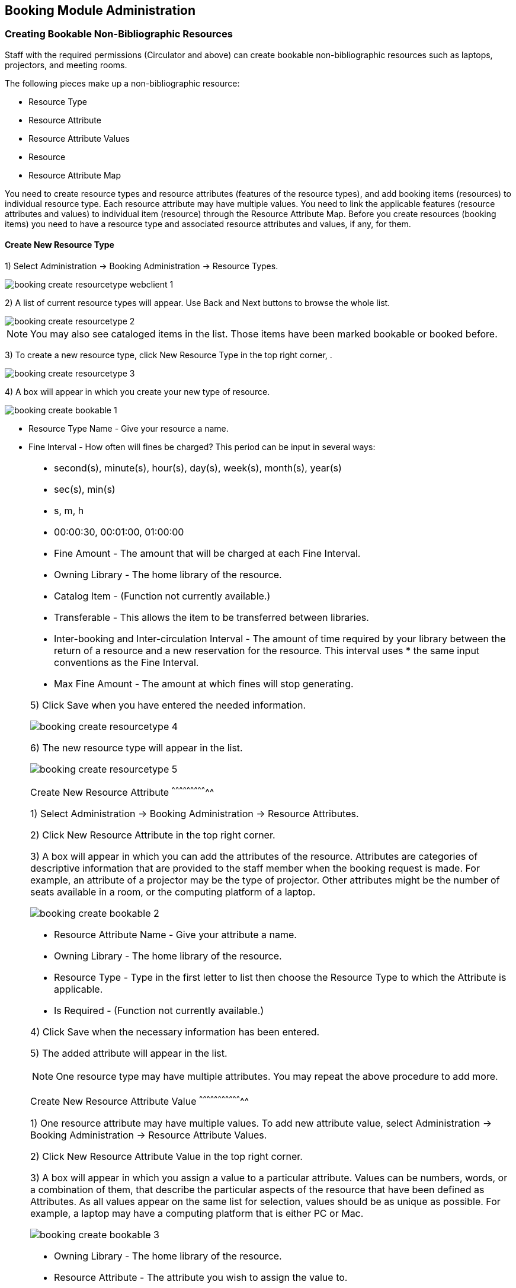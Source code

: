 Booking Module Administration
-----------------------------

Creating Bookable Non-Bibliographic Resources
~~~~~~~~~~~~~~~~~~~~~~~~~~~~~~~~~~~~~~~~~~~~~

Staff with the required permissions (Circulator and above) can create bookable non-bibliographic resources such as laptops, projectors, and meeting rooms.

The following pieces make up a non-bibliographic resource:

* Resource Type
* Resource Attribute
* Resource Attribute Values
* Resource
* Resource Attribute Map

You need to create resource types and resource attributes (features of the resource types), and add booking items (resources) to individual resource type. Each resource attribute may have multiple values. You need to link the applicable features (resource attributes and values) to individual item (resource) through the Resource Attribute Map. Before you create resources (booking items) you need to have a resource type and associated resource attributes and values, if any, for them.

Create New Resource Type
^^^^^^^^^^^^^^^^^^^^^^^^

1) Select Administration -> Booking Administration -> Resource Types.

image::images/booking/booking-create-resourcetype_webclient-1.png[]

2) A list of current resource types will appear. Use Back and Next buttons to browse the whole list.

image::images/booking/booking-create-resourcetype-2.png[]

[NOTE]
You may also see cataloged items in the list. Those items have been marked bookable or booked before.


3) To create a new resource type, click New Resource Type in the top right corner, .

image::images/booking/booking-create-resourcetype-3.png[]

4) A box will appear in which you create your new type of resource.

image::images/booking/booking-create-bookable-1.png[]

* Resource Type Name - Give your resource a name.
* Fine Interval - How often will fines be charged? This period can be input in several ways:

[NOTE]
====================================================================
** second(s), minute(s), hour(s), day(s), week(s), month(s), year(s)
** sec(s), min(s)
** s, m, h
** 00:00:30, 00:01:00, 01:00:00
===================================================================

* Fine Amount - The amount that will be charged at each Fine Interval.
* Owning Library - The home library of the resource.
* Catalog Item - (Function not currently available.)
* Transferable - This allows the item to be transferred between libraries.
* Inter-booking and Inter-circulation Interval - The amount of time required by your library between the return of a resource and a new reservation for the resource. This interval uses * the same input conventions as the Fine Interval.
* Max Fine Amount - The amount at which fines will stop generating.

5) Click Save when you have entered the needed information.

image::images/booking/booking-create-resourcetype-4.png[]

6) The new resource type will appear in the list.

image::images/booking/booking-create-resourcetype-5.png[]

Create New Resource Attribute
^^^^^^^^^^^^^^^^^^^^^^^^^^^^^

1) Select Administration -> Booking Administration -> Resource Attributes.

2) Click New Resource Attribute in the top right corner.

3) A box will appear in which you can add the attributes of the resource. Attributes are categories of descriptive information that are provided to the staff member when the booking request is made. For example, an attribute of a projector may be the type of projector. Other attributes might be the number of seats available in a room, or the computing platform of a laptop.

image::images/booking/booking-create-bookable-2.png[]

* Resource Attribute Name - Give your attribute a name.
* Owning Library - The home library of the resource.
* Resource Type - Type in the first letter to list then choose the Resource Type to which the Attribute is applicable.
* Is Required - (Function not currently available.)

4) Click Save when the necessary information has been entered.

5) The added attribute will appear in the list.

[NOTE]
One resource type may have multiple attributes. You may repeat the above procedure to add more.

Create New Resource Attribute Value
^^^^^^^^^^^^^^^^^^^^^^^^^^^^^^^^^^^

1) One resource attribute may have multiple values. To add new attribute value, select Administration -> Booking Administration -> Resource Attribute Values.

2) Click New Resource Attribute Value in the top right corner.

3) A box will appear in which you assign a value to a particular attribute. Values can be numbers, words, or a combination of them, that describe the particular aspects of the resource that have been defined as Attributes. As all values appear on the same list for selection, values should be as unique as possible. For example, a laptop may have a computing platform that is either PC or Mac.

image::images/booking/booking-create-bookable-3.png[]

* Owning Library - The home library of the resource.
* Resource Attribute - The attribute you wish to assign the value to.
* Valid Value - Enter the value for your attribute.

4) Click Save when the required information has been added.

5) The attribute value will appear in the list. Each attribute should have at least two values attached to it; repeat this process for all applicable attribute values.

Create New Resource
^^^^^^^^^^^^^^^^^^^

1) Add items to a resource type. Click Administration -> Booking Administration -> Resources.

2) Click New Resource in the top right corner.

3) A box will appear. Add information for the resource.

image::images/booking/booking-create-bookable-4.png[]

* Owning Library - The home library of the resource.
* Resource Type - Type in the first letter of the resource type's name to list then select the resource type for your item.
* Barcode - Barcode for the resource.
* Overbook - This allows a single item to be reserved, picked up, and returned by multiple patrons during overlapping or identical time periods.
* Is Deposit Required - (Function not currently available.)
* Deposit Amount - (Function not currently available.)
* User Fee - (Function not currently available.)

4) Click Save when the required information has been added.

5) The resource will appear in the list.

[NOTE]
One resource type may have multiple resources attached.

Map Resource Attributes and Values to Resources
^^^^^^^^^^^^^^^^^^^^^^^^^^^^^^^^^^^^^^^^^^^^^^^

1) Use Resource Attribute Maps to bring together the resources and their attributes and values. Select Administration -> Booking Administration -> Resource Attribute Maps.

2) Click New Resource Attribute Map in the right top corner.

3) A box will appear in which you will map your attributes and values to your resources.

image::images/booking/booking-create-bookable-5.png[]

* Resource - Enter the barcode of your resource.
* Resource Attribute - Select an attribute that belongs to the Resource Type.
* Attribute Value - Select a value that belongs to your chosen attribute and describes your resource. If your attribute and value do not belong together you will be unable to save.

4) Click Save once you have entered the required information.

[NOTE]
A resource may have multiple attributes and values. Repeat the above steps to map all.

5) The resource attribute map will appear in the list.

Once all attributes have been mapped your resource will be part of a hierarchy similar to the example below.

image::images/booking/booking-create-bookable-6.png[]


Editing Non-Bibliographic Resources
~~~~~~~~~~~~~~~~~~~~~~~~~~~~~~~~~~~

Staff with the required permissions can edit aspects of existing non-bibliographic resources. For example, resource type can be edited in the event that the fine amount for a laptop changes from $2.00 to $5.00.

Editing Resource Types
^^^^^^^^^^^^^^^^^^^^^^

1) Bring up your list of resource types. Select Administration -> Booking Administration -> Resource Types.

2) A list of current resource types will appear.

3) Double click anywhere on the line of the resource type you would like to edit.

4) The resource type box will appear. Make your changes and click Save.

5) Following the same procedure you may edit Resource Attributes, Attributes Values, Resources and Attribute Map by selecting them on Administration -> Booking Administration.




Deleting Non-bibliographic Resources
~~~~~~~~~~~~~~~~~~~~~~~~~~~~~~~~~~~~

1) To delete a booking resource, go to Administration -> Booking Administration -> Resources.

2) Select the checkbox in front the resource you want to delete. Click Delete Selected. The resource will disappear from the list.

Following the same procedure you may delete Resource Attributes Maps.

You may also delete Resource Attribute Values, Resource Attributes and Resource Types. But you have to delete them in the reverse order when you create them to make sure the entry is not in use when you try to delete it.

This is the deletion order: Resource Attribute Map/Resources -> Resource Attribute Values -> Resource Attributes -> Resource Types.
